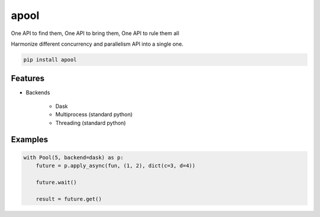 apool
=====

One API to find them, One API to bring them, One API to rule them all


Harmonize different concurrency and parallelism API into a single one.


.. code-block:: bash

   pip install apool



Features
--------

* Backends

    * Dask
    * Multiprocess (standard python)
    * Threading (standard python)


Examples
--------

.. code-block:: python

   with Pool(5, backend=dask) as p:
       future = p.apply_async(fun, (1, 2), dict(c=3, d=4)) 

       future.wait()

       result = future.get()
